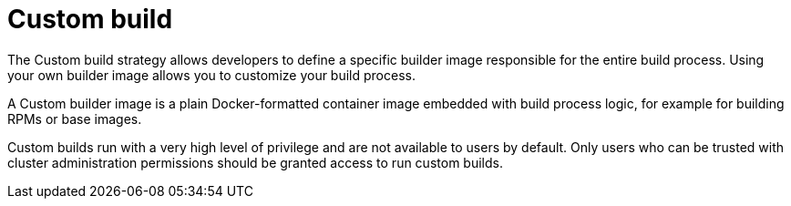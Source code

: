 // Module included in the following assemblies:
//
// * builds/build-strategies.adoc

[id="build-strategy-custom-build_{context}"]
= Custom build

The Custom build strategy allows developers to define a specific builder image responsible for the entire build process. Using your own builder image allows you to customize your build process.

A Custom builder image is a plain Docker-formatted container image embedded with
build process logic, for example for building RPMs or base images.

Custom builds run with a very high level of privilege and are not available to users by default. Only users who can be trusted with cluster administration permissions should be granted access to run custom builds.
